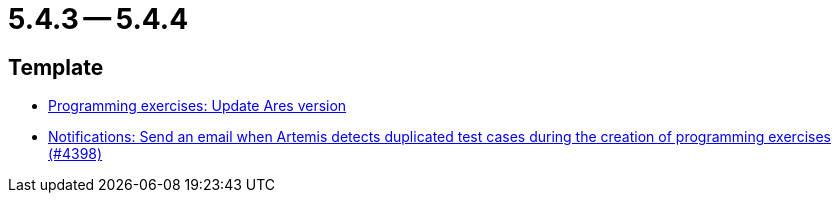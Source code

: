 = 5.4.3 -- 5.4.4

== Template

* link:https://www.github.com/ls1intum/Artemis/commit/416eb954ac8795629bfeebd7b150278ec783a5f8[Programming exercises: Update Ares version]
* link:https://www.github.com/ls1intum/Artemis/commit/65e703ff9e71447913387a423691b20f160575d4[Notifications: Send an email when Artemis detects duplicated test cases during the creation of programming exercises (#4398)]


